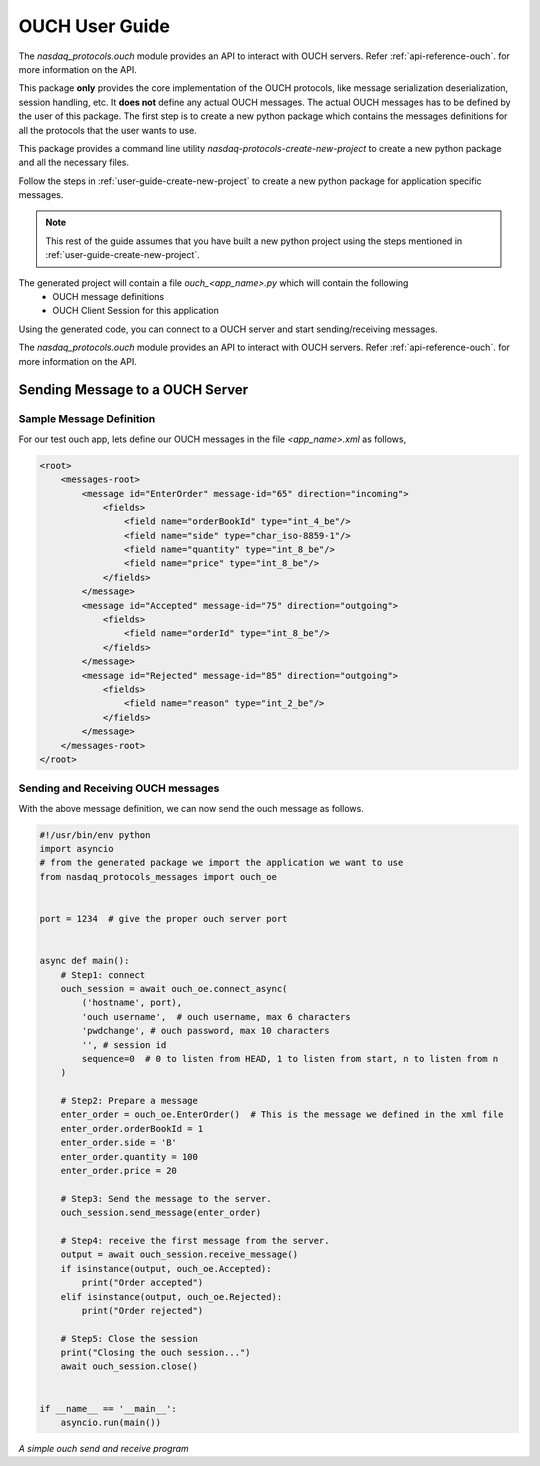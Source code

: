 .. _user-guide-ouch:

OUCH User Guide
===============

The `nasdaq_protocols.ouch` module provides an API to interact with OUCH servers.
Refer :ref:`api-reference-ouch`. for more information on the API.

This package **only** provides the core implementation of the OUCH protocols, like message serialization
deserialization, session handling, etc. It **does not** define any actual OUCH messages. The actual OUCH
messages has to be defined by the user of this package. The first step is to create a new python package
which contains the messages definitions for all the protocols that the user wants to use.

This package provides a command line utility `nasdaq-protocols-create-new-project` to create a new python package
and all the necessary files.

Follow the steps in :ref:`user-guide-create-new-project` to create a new python package for application specific
messages.


.. note::

    This rest of the guide assumes that you have built a new python project using the steps mentioned in
    :ref:`user-guide-create-new-project`.


The generated project will contain a file `ouch_<app_name>.py` which will contain the following
    - OUCH message definitions
    - OUCH Client Session for this application

Using the generated code, you can connect to a OUCH server and start sending/receiving messages.


The `nasdaq_protocols.ouch` module provides an API to interact with OUCH servers.
Refer :ref:`api-reference-ouch`. for more information on the API.


Sending Message to a OUCH Server
--------------------------------

Sample Message Definition
^^^^^^^^^^^^^^^^^^^^^^^^^
For our test ouch app, lets define our OUCH messages in the file `<app_name>.xml` as follows,

.. code-block:: XML

    <root>
        <messages-root>
            <message id="EnterOrder" message-id="65" direction="incoming">
                <fields>
                    <field name="orderBookId" type="int_4_be"/>
                    <field name="side" type="char_iso-8859-1"/>
                    <field name="quantity" type="int_8_be"/>
                    <field name="price" type="int_8_be"/>
                </fields>
            </message>
            <message id="Accepted" message-id="75" direction="outgoing">
                <fields>
                    <field name="orderId" type="int_8_be"/>
                </fields>
            </message>
            <message id="Rejected" message-id="85" direction="outgoing">
                <fields>
                    <field name="reason" type="int_2_be"/>
                </fields>
            </message>
        </messages-root>
    </root>


Sending and Receiving OUCH messages
^^^^^^^^^^^^^^^^^^^^^^^^^^^^^^^^^^^
With the above message definition, we can now send the ouch message as follows.

.. code-block:: python

    #!/usr/bin/env python
    import asyncio
    # from the generated package we import the application we want to use
    from nasdaq_protocols_messages import ouch_oe


    port = 1234  # give the proper ouch server port


    async def main():
        # Step1: connect
        ouch_session = await ouch_oe.connect_async(
            ('hostname', port),
            'ouch username',  # ouch username, max 6 characters
            'pwdchange', # ouch password, max 10 characters
            '', # session id
            sequence=0  # 0 to listen from HEAD, 1 to listen from start, n to listen from n
        )

        # Step2: Prepare a message
        enter_order = ouch_oe.EnterOrder()  # This is the message we defined in the xml file
        enter_order.orderBookId = 1
        enter_order.side = 'B'
        enter_order.quantity = 100
        enter_order.price = 20

        # Step3: Send the message to the server.
        ouch_session.send_message(enter_order)

        # Step4: receive the first message from the server.
        output = await ouch_session.receive_message()
        if isinstance(output, ouch_oe.Accepted):
            print("Order accepted")
        elif isinstance(output, ouch_oe.Rejected):
            print("Order rejected")

        # Step5: Close the session
        print("Closing the ouch session...")
        await ouch_session.close()


    if __name__ == '__main__':
        asyncio.run(main())

*A simple ouch send and receive program*
